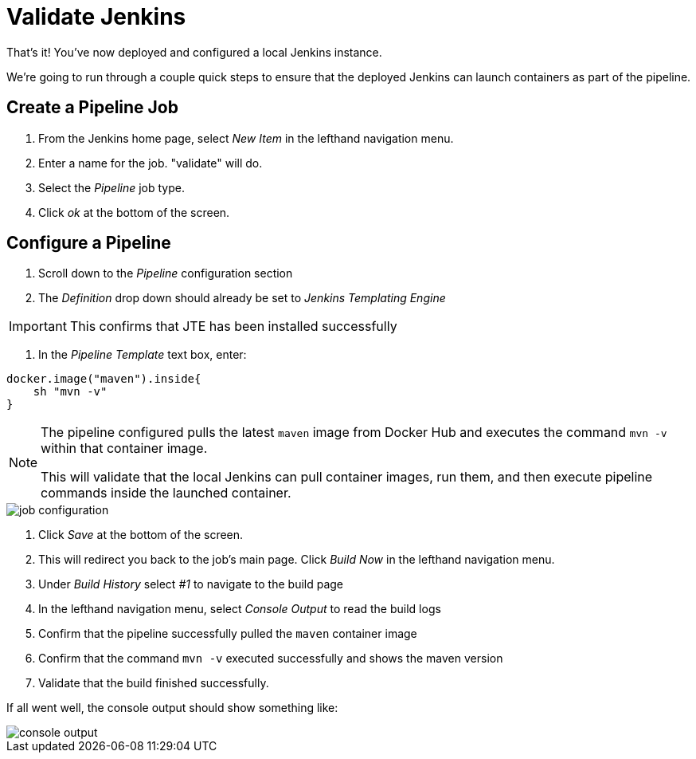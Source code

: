 = Validate Jenkins

That's it! You've now deployed and configured a local Jenkins instance.

We're going to run through a couple quick steps to ensure that the deployed Jenkins can launch containers as part of the pipeline.

== Create a Pipeline Job

. From the Jenkins home page, select _New Item_ in the lefthand navigation menu.
. Enter a name for the job. "validate" will do.
. Select the _Pipeline_ job type.
. Click _ok_ at the bottom of the screen.

== Configure a Pipeline

. Scroll down to the _Pipeline_ configuration section
. The _Definition_ drop down should already be set to _Jenkins Templating Engine_

[IMPORTANT]
====
This confirms that JTE has been installed successfully
====

. In the _Pipeline Template_ text box, enter:

[source,groovy]
----
docker.image("maven").inside{
    sh "mvn -v" 
}
----

[NOTE]
====
The pipeline configured pulls the latest `maven` image from Docker Hub and executes the command ``mvn -v`` within that container image.

This will validate that the local Jenkins can pull container images, run them, and then execute pipeline commands inside the launched container.
====

image::job-configuration.png[]

. Click _Save_ at the bottom of the screen.
. This will redirect you back to the job's main page. Click _Build Now_ in the lefthand navigation menu.
. Under _Build History_ select _#1_ to navigate to the build page
. In the lefthand navigation menu, select _Console Output_ to read the build logs
. Confirm that the pipeline successfully pulled the `maven` container image
. Confirm that the command `mvn -v` executed successfully and shows the maven version
. Validate that the build finished successfully.

If all went well, the console output should show something like:

image::console-output.png[]